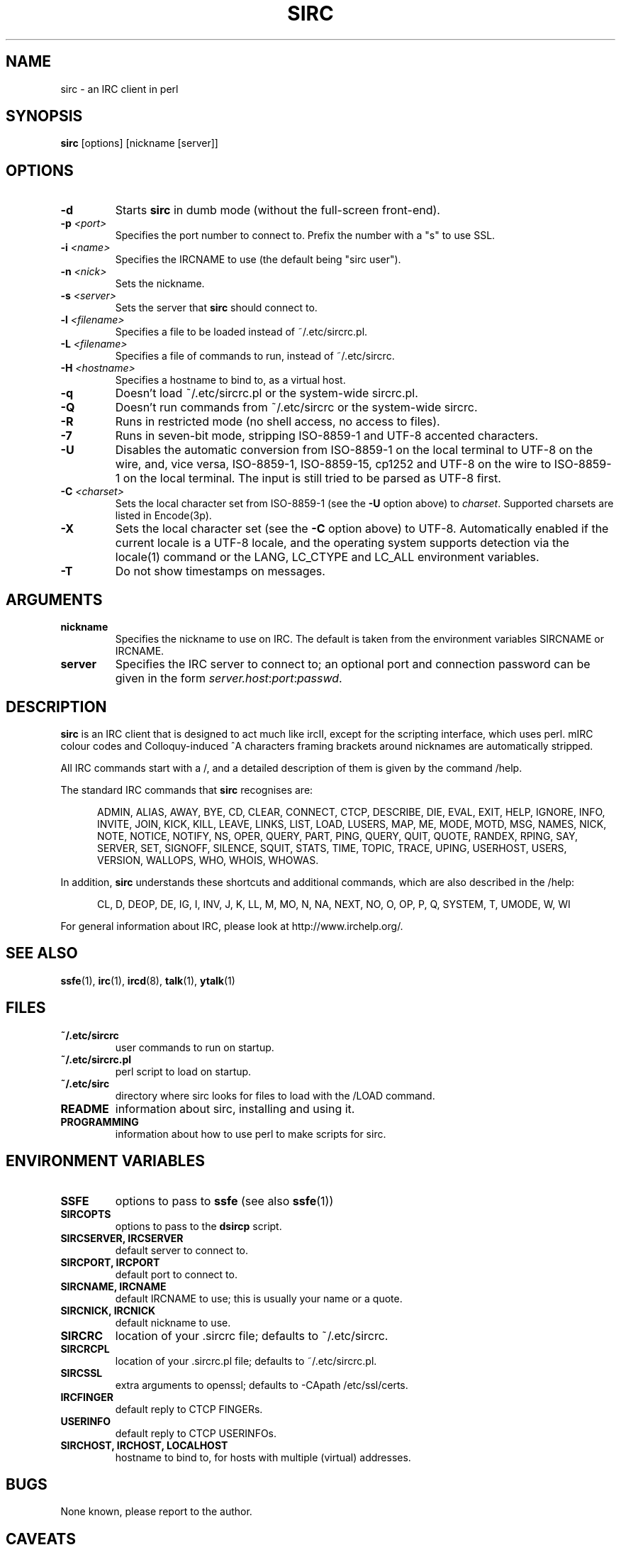 .\" $MirOS: ports/net/sirc/dist/sirc.1,v 1.10 2014/06/10 08:02:16 tg Exp $
.TH SIRC 1 "" "Roger Espel Llima" "BSD Reference Manual"
.SH NAME
sirc \- an IRC client in perl
.SH SYNOPSIS
.B sirc
[options] [nickname [server]]
.SH OPTIONS
.TP
.BR "\-d"
Starts
.B sirc
in dumb mode (without the full-screen front-end).
.TP
.BR "\-p \fI<port>\fR"
Specifies the port number to connect to.
Prefix the number with a "s" to use SSL.
.TP
.BR "\-i \fI<name>\fR"
Specifies the IRCNAME to use (the default being "sirc user").
.TP
.BR "\-n \fI<nick>\fR"
Sets the nickname.
.TP
.BR "\-s \fI<server>\fR"
Sets the server that
.B sirc
should connect to.
.TP
.BR "\-l \fI<filename>\fR"
Specifies a file to be loaded instead of ~/.etc/sircrc.pl.
.TP
.BR "\-L \fI<filename>\fR"
Specifies a file of commands to run, instead of ~/.etc/sircrc.
.TP
.BR "\-H \fI<hostname>\fR"
Specifies a hostname to bind to, as a virtual host.
.TP
.BR "\-q"
Doesn't load ~/.etc/sircrc.pl or the system-wide sircrc.pl.
.TP
.BR "\-Q"
Doesn't run commands from ~/.etc/sircrc or the system-wide sircrc.
.TP
.BR "\-R"
Runs in restricted mode (no shell access, no access to files).
.TP
.BR "\-7"
Runs in seven-bit mode, stripping ISO-8859-1 and UTF-8 accented characters.
.TP
.BR "\-U"
Disables the automatic conversion from ISO-8859-1 on the local terminal
to UTF-8 on the wire, and, vice versa, ISO-8859-1, ISO-8859-15, cp1252
and UTF-8 on the wire to ISO-8859-1 on the local terminal.
The input is still tried to be parsed as UTF-8 first.
.TP
.BR "\-C \fI<charset>\fR"
Sets the local character set from ISO-8859-1 (see the \fB\-U\fR option above)
to \fIcharset\fR.
Supported charsets are listed in Encode(3p).
.TP
.BR "\-X"
Sets the local character set (see the \fB\-C\fR option above) to UTF-8.
Automatically enabled if the current locale is a UTF-8 locale,
and the operating system supports detection via the locale(1)
command or the LANG, LC_CTYPE and LC_ALL environment variables.
.TP
.BR "\-T"
Do not show timestamps on messages.
.SH ARGUMENTS
.TP
.BR "nickname"
Specifies the nickname to use on IRC.  The default is taken from
the environment variables SIRCNAME or IRCNAME.
.TP
.BR "server"
Specifies the IRC server to connect to; an optional port and connection
password can be given in the form \fIserver.host\fR:\fIport\fR:\fIpasswd\fR.

.SH DESCRIPTION
.B sirc
is an IRC client that is designed to act much like ircII, except for
the scripting interface, which uses perl.
mIRC colour codes and Colloquy-induced ^A characters framing
brackets around nicknames are automatically stripped.
.PP
All IRC commands start with a /, and a detailed description of them is given by
the command /help.
.PP
The standard IRC commands that
.B sirc
recognises are:
.PP
.RS 5
ADMIN, ALIAS, AWAY, BYE, CD, CLEAR, CONNECT, CTCP, DESCRIBE, DIE, EVAL,
EXIT, HELP, IGNORE, INFO, INVITE, JOIN, KICK, KILL, LEAVE, LINKS, LIST,
LOAD, LUSERS, MAP, ME, MODE, MOTD, MSG, NAMES, NICK, NOTE, NOTICE, NOTIFY,
NS, OPER, QUERY, PART, PING, QUERY, QUIT, QUOTE, RANDEX, RPING, SAY,
SERVER, SET, SIGNOFF, SILENCE, SQUIT, STATS, TIME, TOPIC, TRACE, UPING,
USERHOST, USERS, VERSION, WALLOPS, WHO, WHOIS, WHOWAS.
.RE
.PP
In addition,
.B sirc
understands these shortcuts and additional commands, which are also
described in the /help:
.PP
.RS 5
CL, D, DEOP, DE, IG, I, INV, J, K, LL, M, MO, N, NA, NEXT, NO, O, OP, P,
Q, SYSTEM, T, UMODE, W, WI
.RE
.PP
For general information about IRC, please look at http://www.irchelp.org/.

.SH SEE ALSO
.BR ssfe (1),
.BR irc (1),
.BR ircd (8),
.BR talk (1),
.BR ytalk (1)

.SH FILES
.TP
.BR "~/.etc/sircrc"
user commands to run on startup.
.TP
.BR "~/.etc/sircrc.pl"
perl script to load on startup.
.TP
.BR "~/.etc/sirc"
directory where sirc looks for files to load with the /LOAD command.
.TP
.BR "README"
information about sirc, installing and using it.
.TP
.BR "PROGRAMMING"
information about how to use perl to make scripts for sirc.

.SH ENVIRONMENT VARIABLES
.TP
.BR "SSFE"
options to pass to
.B ssfe
(see also
.BR ssfe (1))
.TP
.BR "SIRCOPTS"
options to pass to the
.B dsircp
script.
.TP
.BR "SIRCSERVER, IRCSERVER"
default server to connect to.
.TP
.BR "SIRCPORT, IRCPORT"
default port to connect to.
.TP
.BR "SIRCNAME, IRCNAME"
default IRCNAME to use; this is usually your name or a quote.
.TP
.BR "SIRCNICK, IRCNICK"
default nickname to use.
.TP
.BR "SIRCRC"
location of your .sircrc file; defaults to ~/.etc/sircrc.
.TP
.BR "SIRCRCPL"
location of your .sircrc.pl file; defaults to ~/.etc/sircrc.pl.
.TP
.BR "SIRCSSL"
extra arguments to openssl; defaults to \-CApath /etc/ssl/certs.
.TP
.BR "IRCFINGER"
default reply to CTCP FINGERs.
.TP
.BR "USERINFO
default reply to CTCP USERINFOs.
.TP
.BR "SIRCHOST, IRCHOST, LOCALHOST"
hostname to bind to, for hosts with  multiple (virtual) addresses.

.SH BUGS
None known, please report to the author.

.SH CAVEATS
For SSL, openssl(1) must be in your path.
It is usually located in /usr/sbin on MirOS BSD.

.SH AUTHOR
.B sirc
was written by Roger Espel Llima <roger.espel.llima@pobox.com>.
IPv6 support was added by Hubert Feyrer <hubertf@netbsd.org>.
UTF-8 support, later charset and TLS support, and optimisations
were applied for \fBMirOS BSD\fR by Thorsten Glaser <tg@mirbsd.org>.

